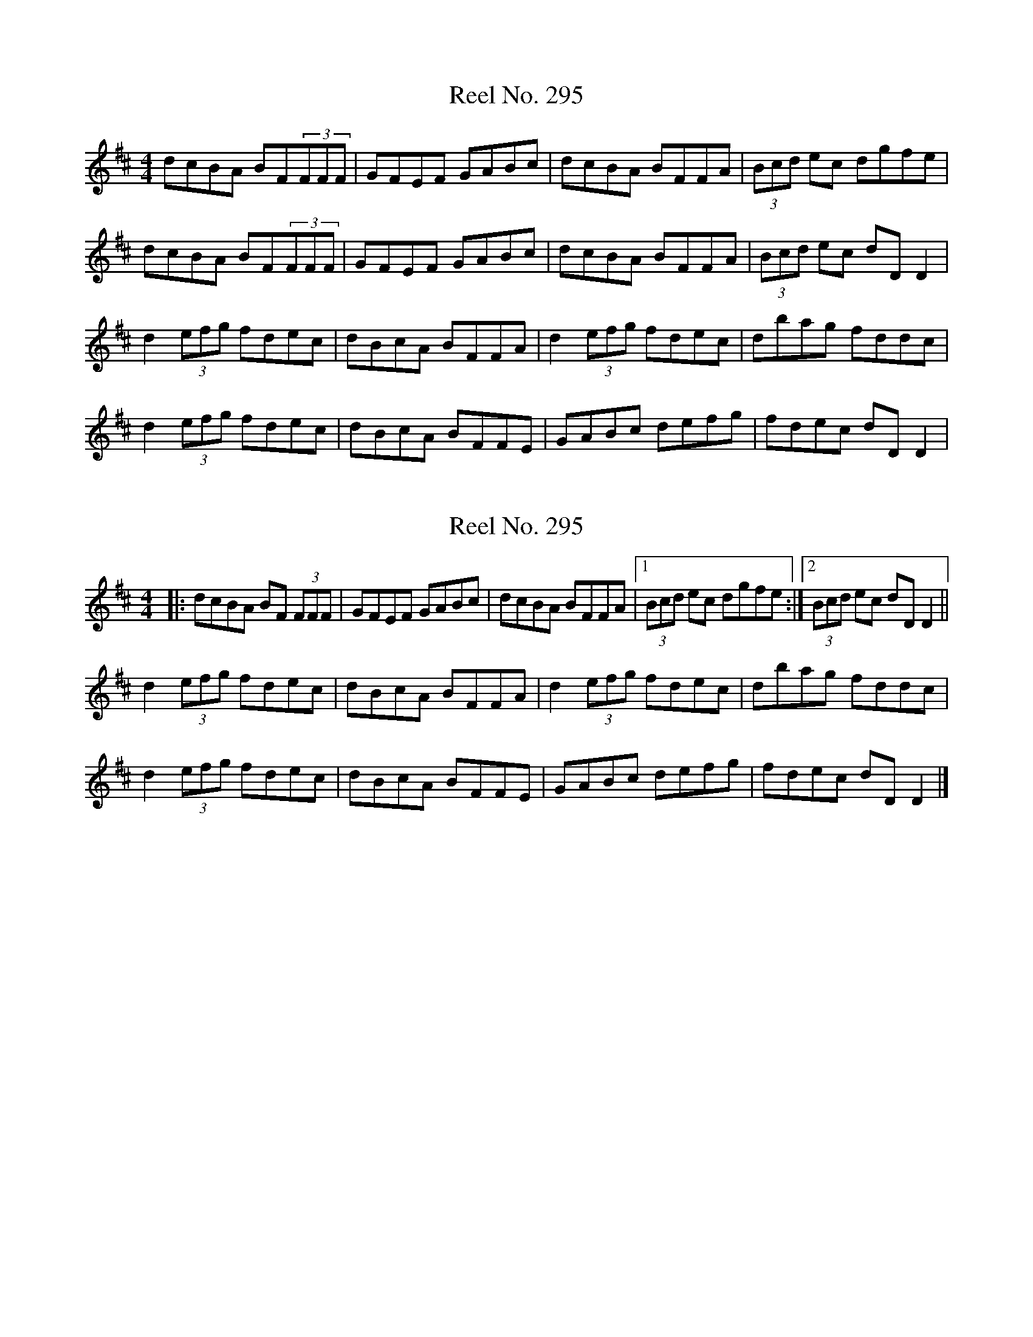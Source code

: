 X: 1
T: Reel No. 295
Z: protz
S: https://thesession.org/tunes/7363#setting7363
R: reel
M: 4/4
L: 1/8
K: Dmaj
dcBA BF(3FFF|GFEF GABc|dcBA BFFA|(3Bcd ec dgfe|
dcBA BF(3FFF|GFEF GABc|dcBA BFFA|(3Bcd ec dDD2|
d2 (3efg fdec|dBcA BFFA|d2 (3efg fdec|dbag fddc|
d2 (3efg fdec|dBcA BFFE|GABc defg|fdec dDD2|
X: 2
T: Reel No. 295
Z: ceolachan
S: https://thesession.org/tunes/7363#setting18885
R: reel
M: 4/4
L: 1/8
K: Dmaj
|: dcBA BF (3FFF | GFEF GABc | dcBA BFFA |[1 (3Bcd ec dgfe :|[2 (3Bcd ec dD D2 ||d2 (3efg fdec | dBcA BFFA | d2 (3efg fdec | dbag fddc |d2 (3efg fdec | dBcA BFFE | GABc defg | fdec dD D2 |]
